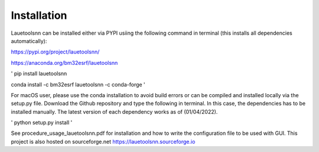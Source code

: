 ============
Installation
============
Lauetoolsnn can be installed either via PYPI usiing the following command in terminal (this installs all dependencies automatically): 

https://pypi.org/project/lauetoolsnn/

https://anaconda.org/bm32esrf/lauetoolsnn


'
pip install lauetoolsnn
		
conda install -c bm32esrf lauetoolsnn -c conda-forge
'

For macOS user, please use the conda installation to avoid build errors or can be compiled and installed locally via the setup.py file. Download the Github repository and type the following in terminal. In this case, the dependencies has to be installed manually. The latest version of each dependency works as of (01/04/2022).

'
python setup.py install
'

See procedure_usage_lauetoolsnn.pdf for installation and how to write the configuration file to be used with GUI.
This project is also hosted on sourceforge.net https://lauetoolsnn.sourceforge.io

